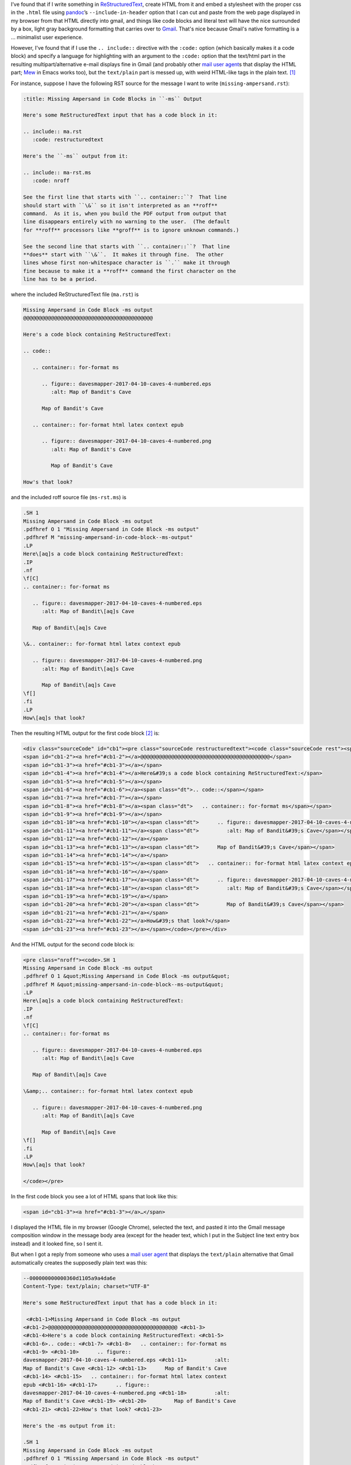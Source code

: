 .. title: Line number anchors in pandoc's HTML output for codeblocks with highlighting mess up Gmail text/plain multipart alternative
.. slug: line-number-anchors-in-pandocs-html-output-for-codeblocks-with-highlighting-mess-up-gmail-textplain-multipart-alternative
.. date: 2020-07-05 18:48:44 UTC-04:00
.. tags: pandoc,html,rst,gmail
.. category: computer
.. link: 
.. description: 
.. type: text

.. role:: file(literal)

I’ve found that if I write something in ReStructuredText_, create HTML
from it and embed a stylesheet with the proper css in the
:file:`.html` file using pandoc_’s ``--include-in-header`` option that
I can cut and paste from the web page displayed in my browser from
that HTML directly into gmail, and things like code blocks and literal
text will have the nice surrounded by a box, light gray background
formatting that carries over to Gmail_.  That's nice because Gmail's
native formatting is a … minimalist user experience.

.. _ReStructuredText: https://docutils.sourceforge.io/rst.html
.. _pandoc: https://pandoc.org/
.. _Gmail: https://www.google.com/gmail/

However, I've found that if I use the ``.. include::`` directive with
the ``:code:`` option (which basically makes it a code block) and
specify a language for highlighting with an argument to the ``:code:``
option that the text/html part in the resulting multipart/alternative
e-mail displays fine in Gmail (and probably other `mail user agent`_\s
that display the HTML part; Mew_ in Emacs works too), but the
``text/plain`` part is messed up, with weird HTML-like tags in the
plain text. [#plain-code-directive]_

.. _Mew: http://www.mew.org/en/

For instance, suppose I have the following RST source for the message
I want to write (:file:`missing-ampersand.rst`):

.. code:: restructuredtext
   
   :title: Missing Ampersand in Code Blocks in ``-ms`` Output

   Here's some ReStructuredText input that has a code block in it:

   .. include:: ma.rst
      :code: restructuredtext

   Here's the ``-ms`` output from it:

   .. include:: ma-rst.ms
      :code: nroff

   See the first line that starts with ``.. container::``?  That line
   should start with ``\&`` so it isn't interpreted as an **roff**
   command.  As it is, when you build the PDF output from output that
   line disappears entirely with no warning to the user.  (The default
   for **roff** processors like **groff** is to ignore unknown commands.)

   See the second line that starts with ``.. container::``?  That line
   **does** start with ``\&``.  It makes it through fine.  The other
   lines whose first non-whitespace character is ``.`` make it through
   fine because to make it a **roff** command the first character on the
   line has to be a period.

where the included ReStructuredText file (:file:`ma.rst`) is

.. code:: restructuredtext

   Missing Ampersand in Code Block -ms output
   @@@@@@@@@@@@@@@@@@@@@@@@@@@@@@@@@@@@@@@@@@

   Here's a code block containing ReStructuredText:

   .. code::

      .. container:: for-format ms

         .. figure:: davesmapper-2017-04-10-caves-4-numbered.eps
            :alt: Map of Bandit's Cave

         Map of Bandit's Cave

      .. container:: for-format html latex context epub

         .. figure:: davesmapper-2017-04-10-caves-4-numbered.png
            :alt: Map of Bandit's Cave

            Map of Bandit's Cave

   How's that look?
   
and the included roff source file (:file:`ms-rst.ms`) is

.. code:: groff

   .SH 1
   Missing Ampersand in Code Block -ms output
   .pdfhref O 1 "Missing Ampersand in Code Block -ms output"
   .pdfhref M "missing-ampersand-in-code-block--ms-output"
   .LP
   Here\[aq]s a code block containing ReStructuredText:
   .IP
   .nf
   \f[C]
   .. container:: for-format ms

      .. figure:: davesmapper-2017-04-10-caves-4-numbered.eps
         :alt: Map of Bandit\[aq]s Cave

      Map of Bandit\[aq]s Cave

   \&.. container:: for-format html latex context epub

      .. figure:: davesmapper-2017-04-10-caves-4-numbered.png
         :alt: Map of Bandit\[aq]s Cave

         Map of Bandit\[aq]s Cave
   \f[]
   .fi
   .LP
   How\[aq]s that look?


Then the resulting HTML output for the first code block [#toolong]_ is:

.. code:: html

   <div class="sourceCode" id="cb1"><pre class="sourceCode restructuredtext"><code class="sourceCode rest"><span id="cb1-1"><a href="#cb1-1"></a>Missing Ampersand in Code Block -ms output</span>
   <span id="cb1-2"><a href="#cb1-2"></a>@@@@@@@@@@@@@@@@@@@@@@@@@@@@@@@@@@@@@@@@@@</span>
   <span id="cb1-3"><a href="#cb1-3"></a></span>
   <span id="cb1-4"><a href="#cb1-4"></a>Here&#39;s a code block containing ReStructuredText:</span>
   <span id="cb1-5"><a href="#cb1-5"></a></span>
   <span id="cb1-6"><a href="#cb1-6"></a><span class="dt">.. code::</span></span>
   <span id="cb1-7"><a href="#cb1-7"></a></span>
   <span id="cb1-8"><a href="#cb1-8"></a><span class="dt">   .. container:: for-format ms</span></span>
   <span id="cb1-9"><a href="#cb1-9"></a></span>
   <span id="cb1-10"><a href="#cb1-10"></a><span class="dt">      .. figure:: davesmapper-2017-04-10-caves-4-numbered.eps</span></span>
   <span id="cb1-11"><a href="#cb1-11"></a><span class="dt">         :alt: Map of Bandit&#39;s Cave</span></span>
   <span id="cb1-12"><a href="#cb1-12"></a></span>
   <span id="cb1-13"><a href="#cb1-13"></a><span class="dt">      Map of Bandit&#39;s Cave</span></span>
   <span id="cb1-14"><a href="#cb1-14"></a></span>
   <span id="cb1-15"><a href="#cb1-15"></a><span class="dt">   .. container:: for-format html latex context epub</span></span>
   <span id="cb1-16"><a href="#cb1-16"></a></span>
   <span id="cb1-17"><a href="#cb1-17"></a><span class="dt">      .. figure:: davesmapper-2017-04-10-caves-4-numbered.png</span></span>
   <span id="cb1-18"><a href="#cb1-18"></a><span class="dt">         :alt: Map of Bandit&#39;s Cave</span></span>
   <span id="cb1-19"><a href="#cb1-19"></a></span>
   <span id="cb1-20"><a href="#cb1-20"></a><span class="dt">         Map of Bandit&#39;s Cave</span></span>
   <span id="cb1-21"><a href="#cb1-21"></a></span>
   <span id="cb1-22"><a href="#cb1-22"></a>How&#39;s that look?</span>
   <span id="cb1-23"><a href="#cb1-23"></a></span></code></pre></div>

And the HTML output for the second code block is:

.. code:: html
          
   <pre class="nroff"><code>.SH 1
   Missing Ampersand in Code Block -ms output
   .pdfhref O 1 &quot;Missing Ampersand in Code Block -ms output&quot;
   .pdfhref M &quot;missing-ampersand-in-code-block--ms-output&quot;
   .LP
   Here\[aq]s a code block containing ReStructuredText:
   .IP
   .nf
   \f[C]
   .. container:: for-format ms

      .. figure:: davesmapper-2017-04-10-caves-4-numbered.eps
         :alt: Map of Bandit\[aq]s Cave

      Map of Bandit\[aq]s Cave

   \&amp;.. container:: for-format html latex context epub

      .. figure:: davesmapper-2017-04-10-caves-4-numbered.png
         :alt: Map of Bandit\[aq]s Cave

         Map of Bandit\[aq]s Cave
   \f[]
   .fi
   .LP
   How\[aq]s that look?

   </code></pre>

In the first code block you see a lot of HTML spans that look like this:

.. code:: html

   <span id="cb1-3"><a href="#cb1-3"></a>…</span>

I displayed the HTML file in my browser (Google Chrome), selected the
text, and pasted it into the Gmail message composition window in the
message body area (except for the header text, which I put in the
Subject line text entry box instead) and it looked fine, so I sent it.

But when I got a reply from someone who uses a `mail user agent`_
that displays the ``text/plain`` alternative that Gmail automatically
creates the supposedly plain text was this:

.. _`mail user agent`: https://en.wikipedia.org/wiki/Email_client

.. code::

   --000000000000360d1105a9a4da6e
   Content-Type: text/plain; charset="UTF-8"

   Here's some ReStructuredText input that has a code block in it:

    <#cb1-1>Missing Ampersand in Code Block -ms output
   <#cb1-2>@@@@@@@@@@@@@@@@@@@@@@@@@@@@@@@@@@@@@@@@@@ <#cb1-3>
   <#cb1-4>Here's a code block containing ReStructuredText: <#cb1-5>
   <#cb1-6>.. code:: <#cb1-7> <#cb1-8>   .. container:: for-format ms
   <#cb1-9> <#cb1-10>      .. figure::
   davesmapper-2017-04-10-caves-4-numbered.eps <#cb1-11>         :alt:
   Map of Bandit's Cave <#cb1-12> <#cb1-13>      Map of Bandit's Cave
   <#cb1-14> <#cb1-15>   .. container:: for-format html latex context
   epub <#cb1-16> <#cb1-17>      .. figure::
   davesmapper-2017-04-10-caves-4-numbered.png <#cb1-18>         :alt:
   Map of Bandit's Cave <#cb1-19> <#cb1-20>         Map of Bandit's Cave
   <#cb1-21> <#cb1-22>How's that look? <#cb1-23>

   Here's the -ms output from it:

   .SH 1
   Missing Ampersand in Code Block -ms output
   .pdfhref O 1 "Missing Ampersand in Code Block -ms output"
   .pdfhref M "missing-ampersand-in-code-block--ms-output"
   .LP
   Here\[aq]s a code block containing ReStructuredText:
   .IP
   .nf
   \f[C]
   .. container:: for-format ms

      .. figure:: davesmapper-2017-04-10-caves-4-numbered.eps
         :alt: Map of Bandit\[aq]s Cave

      Map of Bandit\[aq]s Cave

   \&.. container:: for-format html latex context epub

      .. figure:: davesmapper-2017-04-10-caves-4-numbered.png
         :alt: Map of Bandit\[aq]s Cave

         Map of Bandit\[aq]s Cave
   \f[]
   .fi
   .LP
   How\[aq]s that look?


   See the first line that starts with .. container::? That line should start
   with \& so it isn't interpreted as an *roff* command. As it is, when you
   build the PDF output from output that line disappears entirely with no
   warning to the user. (The default for *roff* processors like *groff* is to
   ignore unknown commands.)

   See the second line that starts with .. container::? That line *does* start
   with \&. It makes it through fine. The other lines whose first
   non-whitespace character is . make it through fine because to make it a
   *roff* command the first character on the line has to be a period.

   -- 
   T. Kurt Bond, tkurtbond@gmail.com

   --000000000000360d1105a9a4da6e

See the weird psuedo-HTML tags like ``<#cb1-3>`` in the “plain” text
that seems to have resulted from ``<span id="cb1-3"><a
href="#cb1-3"></a>…</span>``?  The person who replied to my message
used the ``text/plain``, and that included all those weird
``<#cbX-Y>`` tags in the plain text reply, which, although they didn't
remark on the oddity, is how I came to know about the problem.

So, one thing to notice is that it was the first code block that was
messed up, and not the second.  It turns out that I specified a
(correct) language for syntax highlighting in the first code block,
``restructuredtext``, and supplied an incorrect language for syntax
highlighting in the second block, ``nroff`` [#pygments-groff]_, which
should have been simply ``roff``.  And it turns out that if I don't
specify a language for the highlighting I don't get the ``<span
id="cb1-3"><a href="#cb1-3"></a></span>`` type output, just a plain
<code> block in a plain <pre> block.

Weird.

(I suppose I could have made this entry shorter and easier to
understand by writing new shorter examples directly using
``.. code::`` directly, but I'm writing about an e-mail that I
actually sent, not a hypothetical e-mail.)

.. [#plain-code-directive]
   I've checked and this weirdness happens with plain ``.. code::``
   directives as well.

.. [#toolong]
   I'm not quoting the whole file because the CSS portion of the
   HTML makes it much too long to quote here.

.. [#pygments-groff]
   Annoyingly, pygments_, which I'm using to write this post for my
   blog, calls that ``groff`` instead of ``roff``, so if I want to turn
   this into a e-mail via the route described here, I'll have to
   change the source file for this.

   
.. _pygments: https://pygments.org/languages/
